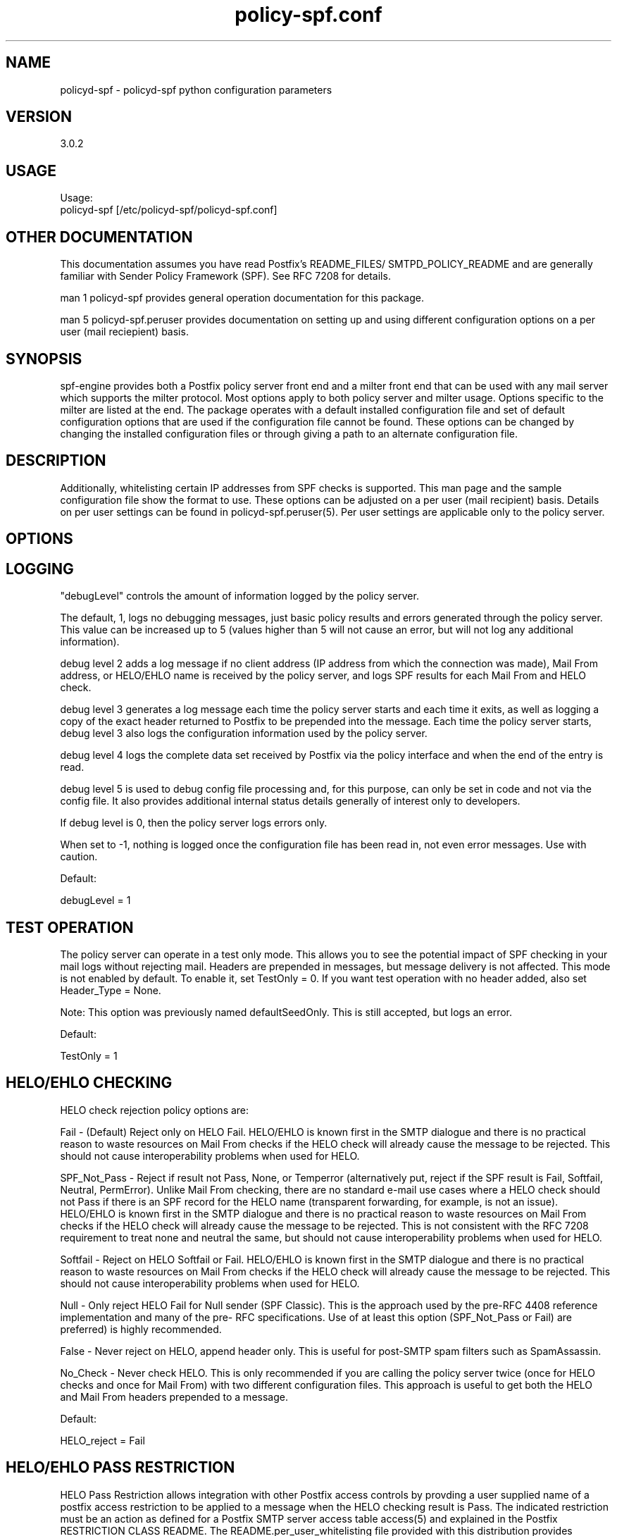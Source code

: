 \"
.\" Standard preamble:
.\" ========================================================================
.de Sh \" Subsection heading
.br
.if t .Sp
.ne 5
.PP
\fB\\$1\fR
.PP
..
.de Sp \" Vertical space (when we can't use .PP)
.if t .sp .5v
.if n .sp
..
.de Vb \" Begin verbatim text
.ft CW
.nf
.ne \\$1
..
.de Ve \" End verbatim text
.ft R
.fi
..
.\" Set up some character translations and predefined strings.  \*(-- will
.\" give an unbreakable dash, \*(PI will give pi, \*(L" will give a left
.\" double quote, and \*(R" will give a right double quote.  \*(C+ will
.\" give a nicer C++.  Capital omega is used to do unbreakable dashes and
.\" therefore won't be available.  \*(C` and \*(C' expand to `' in nroff,
.\" nothing in troff, for use with C<>.
.tr \(*W-
.ds C+ C\v'-.1v'\h'-1p'\s-2+\h'-1p'+\s0\v'.1v'\h'-1p'
.ie n \{\
.    ds -- \(*W-
.    ds PI pi
.    if (\n(.H=4u)&(1m=24u) .ds -- \(*W\h'-12u'\(*W\h'-12u'-\" diablo 10 pitch
.    if (\n(.H=4u)&(1m=20u) .ds -- \(*W\h'-12u'\(*W\h'-8u'-\"  diablo 12 pitch
.    ds L" ""
.    ds R" ""
.    ds C` ""
.    ds C' ""
'br\}
.el\{\
.    ds -- \|\(em\|
.    ds PI \(*p
.    ds L" ``
.    ds R" ''
'br\}
.\"
.\" If the F register is turned on, we'll generate index entries on stderr for
.\" titles (.TH), headers (.SH), subsections (.Sh), items (.Ip), and index
.\" entries marked with X<> in POD.  Of course, you'll have to process the
.\" output yourself in some meaningful fashion.
.if \nF \{\
.    de IX
.    tm Index:\\$1\t\\n%\t"\\$2"
..
.    nr % 0
.    rr F
.\}
.\"
.\" For nroff, turn off justification.  Always turn off hyphenation; it makes
.\" way too many mistakes in technical documents.
.hy 0
.if n .na
.\"
.\" Accent mark definitions (@(#)ms.acc 1.5 88/02/08 SMI; from UCB 4.2).
.\" Fear.  Run.  Save yourself.  No user-serviceable parts.
.    \" fudge factors for nroff and troff
.if n \{\
.    ds #H 0
.    ds #V .8m
.    ds #F .3m
.    ds #[ \f1
.    ds #] \fP
.\}
.if t \{\
.    ds #H ((1u-(\\\\n(.fu%2u))*.13m)
.    ds #V .6m
.    ds #F 0
.    ds #[ \&
.    ds #] \&
.\}
.    \" simple accents for nroff and troff
.if n \{\
.    ds ' \&
.    ds ` \&
.    ds ^ \&
.    ds , \&
.    ds ~ ~
.    ds /
.\}
.if t \{\
.    ds ' \\k:\h'-(\\n(.wu*8/10-\*(#H)'\'\h"|\\n:u"
.    ds ` \\k:\h'-(\\n(.wu*8/10-\*(#H)'\`\h'|\\n:u'
.    ds ^ \\k:\h'-(\\n(.wu*10/11-\*(#H)'^\h'|\\n:u'
.    ds , \\k:\h'-(\\n(.wu*8/10)',\h'|\\n:u'
.    ds ~ \\k:\h'-(\\n(.wu-\*(#H-.1m)'~\h'|\\n:u'
.    ds / \\k:\h'-(\\n(.wu*8/10-\*(#H)'\z\(sl\h'|\\n:u'
.\}
.    \" troff and (daisy-wheel) nroff accents
.ds : \\k:\h'-(\\n(.wu*8/10-\*(#H+.1m+\*(#F)'\v'-\*(#V'\z.\h'.2m+\*(#F'.\h'|\\n:u'\v'\*(#V'
.ds 8 \h'\*(#H'\(*b\h'-\*(#H'
.ds o \\k:\h'-(\\n(.wu+\w'\(de'u-\*(#H)/2u'\v'-.3n'\*(#[\z\(de\v'.3n'\h'|\\n:u'\*(#]
.ds d- \h'\*(#H'\(pd\h'-\w'~'u'\v'-.25m'\f2\(hy\fP\v'.25m'\h'-\*(#H'
.ds D- D\\k:\h'-\w'D'u'\v'-.11m'\z\(hy\v'.11m'\h'|\\n:u'
.ds th \*(#[\v'.3m'\s+1I\s-1\v'-.3m'\h'-(\w'I'u*2/3)'\s-1o\s+1\*(#]
.ds Th \*(#[\s+2I\s-2\h'-\w'I'u*3/5'\v'-.3m'o\v'.3m'\*(#]
.ds ae a\h'-(\w'a'u*4/10)'e
.ds Ae A\h'-(\w'A'u*4/10)'E
.    \" corrections for vroff
.if v .ds ~ \\k:\h'-(\\n(.wu*9/10-\*(#H)'\s-2\u~\d\s+2\h'|\\n:u'
.if v .ds ^ \\k:\h'-(\\n(.wu*10/11-\*(#H)'\v'-.4m'^\v'.4m'\h'|\\n:u'
.    \" for low resolution devices (crt and lpr)
.if \n(.H>23 .if \n(.V>19 \
\{\
.    ds : e
.    ds 8 ss
.    ds o a
.    ds d- d\h'-1'\(ga
.    ds D- D\h'-1'\(hy
.    ds th \o'bp'
.    ds Th \o'LP'
.    ds ae ae
.    ds Ae AE
.\}
.rm #[ #] #H #V #F C
.\" ========================================================================
.\"
.TH policy-spf.conf 5
.SH "NAME"
policyd-spf
\-
policyd-spf python configuration parameters
.SH "VERSION"
3\.0\.2

.SH "USAGE"
Usage:
  policyd-spf [/etc/policyd-spf/policyd-spf.conf]

.SH "OTHER DOCUMENTATION"
This documentation assumes you have read Postfix's README_FILES/
SMTPD_POLICY_README and are generally familiar with Sender Policy Framework
(SPF).  See RFC 7208 for details.

man 1 policyd-spf provides general operation documentation for this
package.

man 5 policyd-spf.peruser provides documentation on setting up and using
different configuration options on a per user (mail reciepient) basis.

.SH "SYNOPSIS"

spf-engine provides both a Postfix policy server front end and a milter front
end that can be used with any mail server which supports the milter protocol.
Most options apply to both policy server and milter usage.  Options specific
to the milter are listed at the end.  The package operates with a default
installed configuration file and set of default configuration options that are
used if the configuration file cannot be found.  These options can be changed
by changing the installed configuration files or through giving a path to an
alternate configuration file.

.SH "DESCRIPTION"

Additionally, whitelisting certain IP addresses from SPF checks is supported.
This man page and the sample configuration file show the format to use.
These options can be adjusted on a per user (mail recipient) basis.  Details
on per user settings can be found in policyd-spf.peruser(5).  Per user
settings are applicable only to the policy server.

.SH "OPTIONS"
.SH "LOGGING"

"debugLevel" controls the amount of information logged by the policy server.

The default, 1, logs no debugging messages, just basic policy results and errors
generated through the policy server.  This value can be increased up to 5 
(values higher than 5 will not cause an error, but will not log any additional
information).

debug level 2 adds a log message if no client address (IP address from which
the connection was made), Mail From address, or HELO/EHLO name is received by
the policy server, and logs SPF results for each Mail From and HELO check.

debug level 3 generates a log message each time the policy server starts and
each time it exits, as well as logging a copy of the exact header returned to
Postfix to be prepended into the message.  Each time the policy server starts,
debug level 3 also logs the configuration information used by the policy
server.

debug level 4 logs the complete data set received by Postfix via the policy
interface and when the end of the entry is read.

debug level 5 is used to debug config file processing and, for this purpose,
can only be set in code and not via the config file.  It also provides
additional internal status details generally of interest only to developers.

If debug level is 0, then the policy server logs errors only.

When set to -1, nothing is logged once the configuration file has been read
in, not even error messages.  Use with caution.

Default:

debugLevel = 1

.SH "TEST OPERATION"

The policy server can operate in a test only mode. This allows you to see the
potential impact of SPF checking in your mail logs without rejecting mail.
Headers are prepended in messages, but message delivery is not affected. This
mode is not enabled by default.  To enable it, set TestOnly = 0.  If you want
test operation with no header added, also set Header_Type = None. 

Note: This option was previously named defaultSeedOnly.  This is still
accepted, but logs an error.

Default:

TestOnly = 1

.SH "HELO/EHLO CHECKING"

HELO check rejection policy options are:

Fail - (Default) Reject only on HELO Fail. HELO/EHLO is known first in the 
SMTP dialogue and there is no practical reason to waste resources on Mail 
From checks if the HELO check will already cause the message to be rejected. 
This should not cause interoperability problems when used for HELO. 

SPF_Not_Pass - Reject if result not Pass, None, or Temperror
(alternatively put, reject if the SPF result is Fail, Softfail, Neutral,
PermError). Unlike Mail From checking, there are no standard e-mail use cases
where a HELO check should not Pass if there is an SPF record for the HELO name
(transparent forwarding, for example, is not an issue). HELO/EHLO is known
first in the SMTP dialogue and there is no practical reason to waste resources
on Mail From checks if the HELO check will already cause the message to be
rejected. This is not consistent with the RFC 7208 requirement to treat none
and neutral the same, but should not cause interoperability problems when used
for HELO.

Softfail - Reject on HELO Softfail or Fail.  HELO/EHLO is known first in the
SMTP dialogue and there is no practical reason to waste resources on Mail
From checks if the HELO check will already cause the message to be rejected.
This should not cause interoperability problems when used for HELO.

Null - Only reject HELO Fail for Null sender (SPF Classic).  This is the
approach used by the pre-RFC 4408 reference implementation and many of the pre-
RFC specifications.  Use of at least this option (SPF_Not_Pass or Fail) are
preferred) is highly recommended.

False - Never reject on HELO, append header only. This is useful for post-SMTP
spam filters such as SpamAssassin.

No_Check - Never check HELO.  This is only recommended if you are calling the
policy server twice (once for HELO checks and once for Mail From) with two 
different configuration files.  This approach is useful to get both the HELO
and Mail From headers prepended to a message.

Default:

HELO_reject = Fail

.SH "HELO/EHLO PASS RESTRICTION"

HELO Pass Restriction allows integration with other Postfix access
controls by provding a user supplied name of a postfix access
restriction to be applied to a message when the HELO checking result
is Pass.  The indicated restriction must be an action as defined for a
Postfix SMTP server access table access(5) and explained in the
Postfix RESTRICTION CLASS README. The README.per_user_whitelisting file
provided with this distribution provides examples. Note: A helo pass
restriction will be the returned result even if the mail from result would
cause the message to be rejected.


Example:

HELO_pass_restriction = helo_passed_spf

Default:

None

.SH "Mail From CHECKING"

Mail From rejection policy options are:

SPF_Not_Pass - Reject if result not Pass/None/Tempfail. This option
is not RFC 7208 compliant since the mail with an SPF Neutral result is treated
differently than mail with no SPF record and Softfail results are not supposed
to cause mail rejection.  Global use of this option is not recommended. Use
per-domain if needed (per-domain usage described below).

Softfail - Reject on Mail From Softfail or Fail.  Global use of this option is
not recommended. Use per-domain if needed (per-domain usage described below).

Fail (default) - Reject on Mail From Fail.

False - Never reject on Mail From, append header only.  This is useful for 
post-SMTP spam filters such as SpamAssassin.

No_Check - Never check Mail From/Return Path.  This is only recommended if you 
are calling the policy server twice (once for HELO checks and once for Mail 
From) with two different configuration files.  This approach is useful to get 
both the HELO and Mail From headers prepended to a message.  It could also be
used to do HELO checking only (because HELO checking has a lower false positive
risk than Mail From checking), but this approach may not be fully RFC 7208
compliant since the Mail From identity is mandatory if HELO checking does not
reach a definitive result.

Default:

Mail_From_reject = Fail

.SH "Mail From PASS RESTRICTION"

Mail From Pass Restriction allows integration with other Postfix access
contlols by provding a user supplied name of a postfix access
restriction to be applied to a message when the Mail From checking result
is Pass.  The indicated restriction must be an action as defined for a
Postfix SMTP server access table access(5) and explained in the
Postfix RESTRICTION CLASS README. The README.per_user_whitelisting file
provided with this distribution provides examples. Note: A mail from pass
restriction will be the returned result even if the helo result would cause
the message to be rejected.

Example:

Mail_From_pass_restriction = mfrom_passed_spf

Default:

None

.SH "Limit Rejections To Domains That Send No Mail"

No_Mail - Only reject when SPF indicates the host/domain sends no mail. This
option will only cause mail to be rejected if the HELO/Mail From record is
"v=spf1 \-all".  This option is useful for rejecting mail in situations where
the tolerance for rejecting wanted mail is very low. It operates on both HELO
and Mail From identities if set.

Default:

No_Mail = False

.SH "Domain Specific Receiver Policy"

Using this option, a list of domains can be defined for special processing
when messages do not Pass SPF.  This can be useful for commonly spoofed
domains that are not yet publishing SPF records with \-all.  Specifically, if
mail from a domain in this list has a Neutral/Softfail result, it will be
rejected (as if it had a Fail result).  If needed, it is better to do it on a
per-domain basis rather than globally.

Example:

Reject_Not_Pass_Domains = aol.com,hotmail.com

Default:

None

.SH "Permanent Error Processing"

Policy for rejecting due to SPF PermError options are:

True - Reject the message if the SPF result (for HELO or Mail From) is
PermError.  This has a higher short-term false positive risk, but does result
in senders getting feedback that they have a problem with their SPF record.

False - Treat PermError the same as no SPF record at all.  This is consistet
with the pre-RFC usage (the pre-RFC name for this error was "Unknown").

This is a global option that affects both HELO and Mail From scopes when
checks for that scope are enabled. The only per scope setting that can
over-ride this is Mail_From/HELO_reject = False/

Default:

PermError_reject = False

.SH "Temporary Error Processing"

Policy for deferring messages due to SPF TempError options are:

True - Defer the message if the SPF result (for HELO or Mail From) is
TempError.  This is the traditional usage and has proven useful in reducing
acceptance of unwanted messages.  Sometimes spam senders do not retry.  
Sometimes by the time a message is retried the sending IP has made it onto a
DNS RBL and can then be rejected.  This is not the default because it is
possible for some DNS errors that are classified as "Temporary" per RFC 7208
to be permanent in the sense that they require operator intervention to
correct.

This is a global option that affects both HELO and Mail From scopes when
checks for that scope are enabled. The only per scope setting that can
over-ride this is Mail_From/HELO_reject = False/

False - Treat TempError the same as no SPF record at all.  This is the default
to minimize false positive risk.

Default:

TempError_Defer = False

.SH "Prospective SPF Check"

Prospective SPF checking - Check to see if mail sent from the defined IP
address would pass.  This is useful for outbound MTAs to avoid sending mail that
would Fail SPF checks when received.  Disable HELO checking when using this
option.  It's only potentially useful for Mail From checking. SPF Received
headers are not added when this option is used.

Prospective = 192.168.0.4

Default:

None

.SH "LOCAL SPF BYPASS LIST"

Do not check SPF for localhost addresses - add to skip addresses to skip SPF 
for internal networks if desired. Defaults are standard IPv4 and IPv6 localhost
addresses. This can also be used, to allow mail from local clients submitting 
mail to an MTA also acting as a Mail Submission Agent (MSA) to be skipped.  An 
x-header is prepended indicating SPF checks were skipped due to a local
address.  This is a trace header only.  Note the lack of spaces in the list.

Default:

skip_addresses = 127.0.0.0/8,::ffff:127.0.0.0/104,::1

.SH "SPF IP WHITELIST"

A comma separated CIDR Notation list of IP addresses to skip SPF checks for.
Use this list to whitelist trusted relays (such as a secondary MX and 
trusted forwarders).  An x-header is prepended indicating the IP was
whitelisted against SPF checks.  This is a trace header only.  Note the lack
of spaces in the list.

Example:

Whitelist = 192.168.0.0/31,192.168.1.0/30

Default:

None

.SH "SPF HELO WHITELIST"

A comma separated HELO/EHLO host names to skip SPF checks for.  Use this list
to whitelist trusted relays (such as a secondary MX and trusted forwarders) or
to work around a host with a buggy SPF record.  An x-header is prepended
indicating the host was whitelisted against SPF checks.  This is a trace
header only.  Note the lack of spaces in the list.

This option includes a check to ensure the connect IP address is referenced in
an A or AAAA record by the HELO/EHLO domain that is whitelisted.  This is to
avoid inadvertent bypass of SPF checks if HELO/EHLO names are forged.  If a
HELO/EHLO domain is unable to pass such a forward IP address match check, then
use an SPF IP Whitelist for the host's IP address instead.

Example:

HELO_Whitelist = relay.example.com,sender.example.org

Default:

None

.SH "SPF DOMAIN WHITELIST"

Domain_Whitelist: List of domains whose sending IPs should be whitelisted from 
SPF checks.  Use this to list trusted forwarders by domain name.  Client IP
addresses are tested against SPF records published by the listed domains.  This
is useful for large forwarders with complex outbound infrastructures and SPF
records.  This option is less scalable than the SPF IP Whitelist.  An x-header 
is prepended indicating the IP was whitelisted against SPF checks.  This is a 
trace header only.  This option does nothing if the domain does not have an SPF
record.  In this case use the SPF IP Whitelist described above or
Domain_Whitelist_PTR (below). Note the lack of spaces in the list.

Example:

Domain_Whitelist = pobox.com,trustedforwarder.org

Default:

None

.SH "PTR DOMAIN WHITELIST"

Domain_Whitelist_PTR: List of domains (and subdomains)  whose sending IPs
should be whitelisted from SPF checks based on PTR match of the domain. Use
this to list trusted forwarders by domain name if they do not publish SPF
records.  Client IP addresses PTR names are tested to see if they match the
listed domains.  This is useful for large forwarders with complex outbound
infrastructures, but no SPF records and predictable host naming. Matching is
done using the same rules as the SPF PTR mechanism as described in RFC 7208.
List the parent domain and all subdomains will match. This option is less
scalable than the SPF IP Whitelist.  An x-header is prepended indicating the IP
was whitelisted against SPF checks.  This is a trace header only.  This option
does nothing if the host does not have a PTR record record.  In this case use
the SPF IP Whitelist described above. Note the lack of spaces in the list.

Example:

Domain_Whitelist_PTR = yahoo.com,yahoogroups.com

Default:

None

.SH "SPF ENHANCED STATUS CODES"

By default, Postfix will use the 4/5.7.1 enhanced status code for defer/reject
actions from the policy server (originally defined in RFC 1893, RFC 3463 is
the current reference).  New email authentication (including SPF) specific
codes were defined in RFC 7372.  The policy server now overrides the Postfix
enhanced status codes to use the RFC 7372 values.  This can be disabled by
setting this option to "No" in the event of interoperability issues.

Example:

SPF_Enhanced_Status_Codes = No

Default:

Yes

.SH "RESULTS HEADER"

The standard method for documenting SPF results in a message (for consumption
by downstream processes) is the Received-SPF header defined in RFC 7208. This
is the default header to use. Results can also be documented in the
Authentication-Results header, which is also covered in  RFC 7208. The default is
Received-SPF (SPF), but inclusion of Authentication-Results (AR) headers as an
alternative to Received-SPF can be specified. 

If there is a requirement to prepend both Received-SPF and Authentication-
Results headers, then it must be done by processing the message with more than
one instance of the policy server using different configuration files with
different Header_Type settings.

For no header at all, use Header_Type = None.

Examples:

Header_Type = SPF
or
Header_Type = AR

Default:

SPF

.SH "HIDE RCPT TO IN RESULTS HEADER"

Both Received-SPF and Authentication-Results (AR) header fields include the
receiving (RCPT TO) host, if available.  In this application, it will always
be the host of the first recipient sent by the sending MTA, even if that
recipient is a BCC recipient.  This is unavoidable as neither the Postfix
policy interface nor the milter interface provides any indication if the
recipient is BCC or not (this information is not available in until after
SMTP DATA in the body of the message).  This presented a possible avenue for
a privacy breach, but in version 3.0 it was modified to be only the host name
and not the full address.

Hide_Receiver can set to Yes interest of maximizing privacy.  If per user
processing is not in use, this setting will replace the actual host name with
<UNKNOWN> both in header fields and SMTP responses.  The latter may make it
more difficult for senders to troubleshoot issues with their SPF deployments.
As an implementation detail, currently specifying any value other than No will
result in the recipient being hidden, but that may change in the future.  If
per user processing is in use, this setting has no effect.

For the milter interface, checks are always done at the Mail From stage in the
SMTP protocol, so receiver data is never available.  When using the milter,
this setting has no effect.

Examples:

Hide_Receiver = Yes
or
Hide_Receiver = No

Default:

No

.SH "Authentications Results Authentication Identifier"

Every Authentication-Results header field has an authentication identifier
field ('Authserv_Id'). This is similar in syntax to a fully-qualified domain
name. See policyd-spf.conf.5 and RFC 7001 paragraph 2.4 for details.
Default is HOSTNAME. The results of socket.gethostname will be used unless an
alternate value is specified.  An Authserv-Id must be provided if
Header_Type 'AR' is used.

The authentication identifier field provides a unique identifier that refers
to the authenticating service within a given administrative domain. The
identifier MUST be unique to that domain.  This identifier is intended to be
machine-readable and not necessarily meaningful to users.

Example:

Authserv_Id = mx.example.com

Default:

HOSTNAME

.SH "DNS Timeout Limit"

RFC 7208 recommends an elapsed time limit for SPF checks of at least 20
seconds.  Lookup_Time allows the maximum time (seconds) to be adjusted.  20
seconds is the default.  This limit is applied separately to Mail From and
HELO/EHLO checks, so if both are performed, the lookups may take up to twice
Lookup_Time (plus any additional time required for whitelisting related DNS
lookups).

It is important that the combination of Lookup_Time(s) and applicable
Whitelist_Lookup_Time(s) be less than the smtpd_policy_service_timeout defined
for the service (default 100 seconds).  Since HELO and Mail From time limits
are independent, smtpd_policy_service_timeout needs to be at least double the
time allowed for the SPF policy server per entity type.

Example:

Lookup_Time = 20

Default

20 (seconds)

.SH "Whitelist DNS Timeout Limit"

Some of the available whitelisting mechanisms, i.e. Domain_Whitelist,
Domain_Whitelist_PTR, and HELO_Whitelist, require specific non-SPF DNS lookups
to determine if a connection should be white listed from SPF checks.  The
maximum amount of time (in seconds) allocated for each of these checks, when
used (none are enabled by default), is controlled by the Whitelist_Lookup_Time
parameter.  It defaults to 10 seconds and is applied independently to each
whitelisting method in use (e.g. if both a Domain_Whitelist_PTR and
HELO_Whitelist are defined, together they may take up to 20 seconds).  This is
in addition to the time allowed for SPF Lookup_Time.

It is important that the combination of Lookup_Time(s) and applicable
Whitelist_Lookup_Time(s) be less than the smtpd_policy_service_timeout defined
for the service (default 100 seconds).  Since HELO and Mail From time limits
are independent, smtpd_policy_service_timeout needs to be at least double the
time allowed for the SPF policy server per entity type.

Example:

Whitelist_Lookup_Time = 10

Default

10 (seconds)

.SH "DNS Void Lookup Limit"
RFC 7208 adds a new processing limit called "void lookup limit" (See section
4.6.4).  Void lookups are DNS queries within an SPF record for which DNS
queries return either a positive answer (RCODE 0) with an answer count of 0,
or a "Name Error" (RCODE 3) answer.  This should not need to be changed.
Although new in an RFC in RFC 7208, this limit has been widely deployed in the
Mail::SPF perl library without issue.  Default is 2, but it can be adjusted.

Example:

Void_Limit = 2

Default

2

.SH "Mock SPF Check To Add Milter Compatibility Header Field"
In some versions of postfix, for bizarre Sendmail compatibility reasons, the
first header field added by a policy server is not visible to milters.  To
make this easy to work around, set the Mock value to true and a fixed header
field will be inserted so the actual SPF check will be the second field and
visible to milters such as DMARC milter.

To use this feature requires additional postfix configuration to execute the
second, mock, instance of the policy server:

 Add a second service to /etc/postfix/master.cf:

        policyd-spf-mock  unix  -       n       n       -       0       spawn
            user=nobody argv=/usr/bin/policyd-spf '/etc/pypolicyd-spf/mock

Configure the Postfix additional policy service in /etc/postfix/main.cf to
run before the regular service:

        smtpd_recipient_restrictions =
            ...
            reject_unauth_destination
            check_policy_service unix:private/policyd-spf-mock
            check_policy_service unix:private/policyd-spf
            ...

Create the specified configuration file in the location indicated with Mock
set to True.

Example:

Mock = True

Default

False

.SH "Log Queue ID"
Include Postfix Queue ID in policy server log messages.  This option only
applies to log level 0 or 1 messages that are unique to the policy server
interface when configured for post-queue processing.  Not used for milter or
common code logging.  Included to assist with correlating logging with
specific Postfix message processing.

Example:

QueueID = True

Default

True

.SH "Reason Message"

If a message is rejected or deferred because of the SPF policy, a
reason is given for logging and debugging purposes. The String configured
supports the following format specifiers:

.RS
rejectdefer - either the string 'rejected' or 'deferred'

spf         - SPF result code

url         - Parameterized URL to http://www.openspf.net/ explaining SPF
.RE

Example:

Reason_Message = Message {rejectdefer} due to: {spf}.

Default:

Reason_Message = Message {rejectdefer} due to: {spf}. Please see {url}

.SH "MILTER ONLY OPTIONS"

.TP
.I Socket (string)
Specifies the socket that should be established by the filter to receive
connections from
.I postfix(1)
in order to provide service.
.I socketspec
is in one of two forms:
.I local:path,
which creates a UNIX domain socket at the specified
.I path,
or
.I inet:port[@host]
or
.I inet6:port[@host]
which creates a TCP socket on the specified
.I port
and in the specified protocol family.  If the
.I host
is not given as either a hostname or an IP address, the socket will be
listening on all interfaces.  A literal IP address must be enclosed in
square brackets.  This option is mandatory in the configuration file.

.TP
.I PidFile (string)
Specifies the path to a file that should be created at process start
containing the process ID.  If not specified, no such file will be created.

.TP
.I UserID (string)
Attempts to become the specified userid before starting operations.
The value is of the form
.I userid[:group].
The process will be assigned all of the groups and primary group ID of
the named
.I userid
unless an alternate
.I group
is specified.

.TP
.I UMask (integer)
Requests a specific permissions mask to be used for file creation.
This only really applies to creation of the socket when
.I Socket
specifies a UNIX domain socket, and to the
.I PidFile
(if any); temporary files are created by the
.I mkstemp(3)
function that enforces a specific file mode on creation regardless
of the process umask.  See
.I umask(2)
for more information.

.TP
.I InternalHosts (dataset)
Identifies a set internal hosts whose mail should be signed rather
than verified.  The set should contain on each line a hostname, domain name
(e.g. ".example.com"), IP address, an IPv6 address (including an IPv4 mapped
address), or a CIDR-style IP specification (e.g. "192.168.1.0/24").  An entry
beginning with a bang ("!") character means "not", allowing exclusions of
specific hosts that are otherwise members of larger sets.  Host and domain
names are matched first, then the IP or IPv6 address depending on the
connection type.  More precise entries are preferred over less precise ones,
i.e. "192.168.1.1" will match before "!192.168.1.0/24".  The text form of IPv6
addresses will be forced to lowercase when queried (RFC5952), so the contents
of this data set should also use lowercase.  The IP address portion of an
entry may optionally contain square brackets; both forms (with and without)
will be checked.  If not specified, the default of "127.0.0.1" is applied.
Naturally, providing a value here overrides the default, so if mail from
127.0.0.1 should be signed, the list provided here should include that
address explicitly.

.TP
.I MacroList (dataset)
Defines a set of MTA-provided
.I macros
that should be checked to see if the sender has been determined to be a
local user and therefore whether or not the message checked.  If a
.I value
is specified matching a macro name in the data set, the value of the macro
must match a value specified (matching is case-sensitive), otherwise the
macro must be defined but may contain any value.  The set is empty by
default, meaning macros are not considered when making the verify decision.
The general format of the value is
.I value1[|value2[|...]];
if one or more value is defined then the macro must be set to one of the
listed values, otherwise the macro must be set but can contain any
value.

In order for the macro and its value to be available to the filter for
checking, the MTA must send it during the protocol exchange.  This is either
accomplished via manual configuration of the MTA to send the desired macros
or, for MTA/filter combinations that support the feature, the filter can
request those macros that are of interest.  The latter is a feature negotiated
at the time the filter receives a connection from the MTA and its availability
depends upon the version of milter used to compile the filter and the version
of the MTA making the connection.

.SH "SEE ALSO"
man 1 policyd-spf, man 5 policyd-spf.peruser, python-spf,
<http://www.openspf.net>, RFC 7208, RFC 7001, RFC 7372

.SH "AUTHORS"
This version of \fBpolicyd-spf\fR was written by Copyright © 2007-2016,
Scott Kitterman <scott@kitterman.com>.  It is derived from Tumgreyspf,
written by Sean Reifschneider, tummy.com, ltd <jafo@tummy.com>. Portions
of the documentation were written by Meng Weng Wong <mengwong@pobox.com>.
.PP
This man-page was created by Scott Kitterman <scott@kitterman.com> and is
licensed under the same terms as the program.
